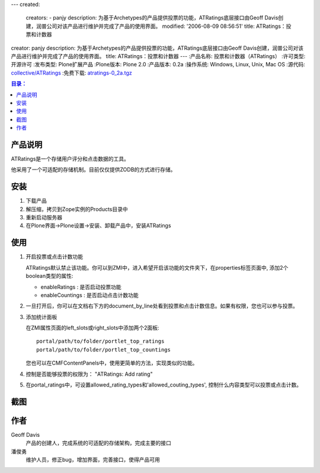 ---
created:
  creators:
  - panjy
  description: 为基于Archetypes的产品提供投票的功能，ATRatings底层接口由Geoff Davis创建，润普公司对该产品进行维护并完成了产品的使用界面。
  modified: '2006-08-09 08:56:51'
  title: ATRatings：投票和计数器
creator: panjy
description: 为基于Archetypes的产品提供投票的功能，ATRatings底层接口由Geoff Davis创建，润普公司对该产品进行维护并完成了产品的使用界面。
title: ATRatings：投票和计数器
---
:产品名称: 投票和计数器（ATRatings）
:许可类型: 开源许可
:发布类型: Plone扩展产品
:Plone版本: Plone 2.0
:产品版本: 0.2a
:操作系统: Windows, Linux, Unix, Mac OS
:源代码: `collective/ATRatings`__
:免费下载: `atratings-0_2a.tgz`__


__ http://cvs.sf.net/viewcvs.py/collective/ATRatings

__ http://download.zopen.cn/atratings-0_2a.tgz

.. Contents:: 目录：

产品说明
=============
ATRatings是一个存储用户评分和点击数据的工具。

他采用了一个可适配的存储机制。目前仅仅提供ZODB的方式进行存储。

安装
==========
1. 下载产品
2. 解压缩，拷贝到Zope实例的Products目录中
3. 重新启动服务器
4. 在Plone界面->Plone设置->安装、卸载产品中，安装ATRatings

使用
==========
1. 开启投票或点击计数功能

   ATRatings默认禁止该功能。你可以到ZMI中，进入希望开启该功能的文件夹下，在properties标签页面中, 添加2个boolean类型的属性:

   - enableRatings : 是否启动投票功能
   - enableCountings : 是否启动点击计数功能

2. 一旦打开后，你可以在文档右下方的document_by_line处看到投票和点击计数信息。如果有权限，您也可以参与投票。

3. 添加统计面板

   在ZMI属性页面的left_slots或right_slots中添加两个2面板::

     portal/path/to/folder/portlet_top_ratings
     portal/path/to/folder/portlet_top_countings

   您也可以在CMFContentPanels中，使用更简单的方法，实现类似的功能。

4. 控制是否能够投票的权限为： "ATRatings: Add rating"

5. 在portal_ratings中，可设置allowed_rating_types和'allowed_couting_types', 控制什么内容类型可以投票或点击计数。

截图
============
.. image:: rating-zh.png
   :alt: 投票

作者
========
Geoff Davis
  产品的创建人，完成系统的可适配的存储架构，完成主要的接口

潘俊勇
  维护人员，修正bug，增加界面，完善接口，使得产品可用
